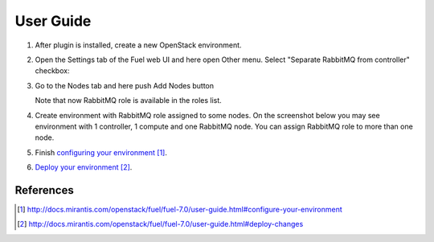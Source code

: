 
.. _user-guide:

User Guide
==========

#. After plug­in is installed, create a new OpenStack environment.

#. Open the Settings tab of the Fuel web UI and here open Other menu. Select
   "Separate RabbitMQ from controller" checkbox:

   .. image:: _static/enable_plugin.png

#. Go to the Nodes tab and here push Add Nodes button

   .. image:: _static/nodes_tab.png

   Note that now RabbitMQ role is available in the roles list.

#. Create environment with RabbitMQ role assigned to some nodes. On the
   screenshot below you may see environment with 1 controller, 1 compute
   and one RabbitMQ node. You can assign RabbitMQ role to more than one
   node.

   .. image:: _static/env_nodes.png

#. Finish `configuring your environment`_.

#. `Deploy your environment`_.


References
----------

.. target-notes::
.. _configuring your environment: http://docs.mirantis.com/openstack/fuel/fuel-7.0/user-guide.html#configure-your-environment
.. _Deploy your environment: http://docs.mirantis.com/openstack/fuel/fuel-7.0/user-guide.html#deploy-changes

